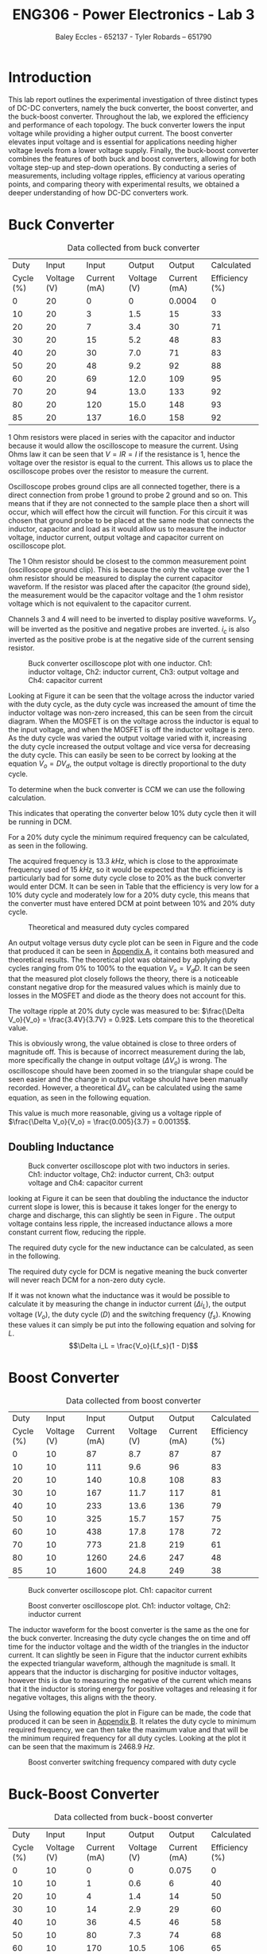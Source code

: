 #+title: ENG306 - Power Electronics - Lab 3
#+AUTHOR: Baley Eccles - 652137 - Tyler Robards – 651790
#+LATEX_HEADER: \usepackage[a4paper, margin=2cm]{geometry}
#+LATEX_HEADER_EXTRA: \usepackage{minted}
#+LATEX_HEADER_EXTRA: \usepackage{fontspec}
#+LATEX_HEADER_EXTRA: \setmonofont{Iosevka}
#+LATEX_HEADER_EXTRA: \setminted{fontsize=\small, frame=single, breaklines=true}
#+LATEX_HEADER_EXTRA: \usemintedstyle{emacs}
#+LATEX_HEADER_EXTRA: \usepackage{float}
#+LATEX_HEADER_EXTRA: \setlength{\parindent}{0pt}
#+LATEX_HEADER_EXTRA: \setlength{\parskip}{1em}

* Introduction
This lab report outlines the experimental investigation of three distinct types of DC-DC converters, namely the buck converter, the boost converter, and the buck-boost converter. Throughout the lab, we explored the efficiency and performance of each topology. The buck converter lowers the input voltage while providing a higher output current. The boost converter elevates input voltage and is essential for applications needing higher voltage levels from a lower voltage supply. Finally, the buck-boost converter combines the features of both buck and boost converters, allowing for both voltage step-up and step-down operations. By conducting a series of measurements, including voltage ripples, efficiency at various operating points, and comparing theory with experimental results, we obtained a deeper understanding of how DC-DC converters work.

* Buck Converter
#+ATTR_LATEX: :placement [H] :align |c|c|c|c|c|c|
#+CAPTION: Data collected from buck converter \label{tab:table1}
|-----------+-------------+--------------+-------------+--------------+----------------|
|      Duty |       Input |        Input |      Output |       Output |     Calculated |
| Cycle (%) | Voltage (V) | Current (mA) | Voltage (V) | Current (mA) | Efficiency (%) |
|-----------+-------------+--------------+-------------+--------------+----------------|
|         0 |          20 |            0 |           0 |       0.0004 |              0 |
|        10 |          20 |            3 |         1.5 |           15 |             33 |
|        20 |          20 |            7 |         3.4 |           30 |             71 |
|        30 |          20 |           15 |         5.2 |           48 |             83 |
|        40 |          20 |           30 |         7.0 |           71 |             83 |
|        50 |          20 |           48 |         9.2 |           92 |             88 |
|        60 |          20 |           69 |        12.0 |          109 |             95 |
|        70 |          20 |           94 |        13.0 |          133 |             92 |
|        80 |          20 |          120 |        15.0 |          148 |             93 |
|        85 |          20 |          137 |        16.0 |          158 |             92 |
|-----------+-------------+--------------+-------------+--------------+----------------|

1 Ohm resistors were placed in series with the capacitor and inductor because it would allow the oscilloscope to measure the current. Using Ohms law it can be seen that \(V = IR = I\) if the resistance is \(1\), hence the voltage over the resistor is equal to the current. This allows us to place the oscilloscope probes over the resistor to measure the current.

Oscilloscope probes ground clips are all connected together, there is a direct connection from probe 1 ground to probe 2 ground and so on. This means that if they are not connected to the sample place then a short will occur, which will effect how the circuit will function. For this circuit it was chosen that ground probe to be placed at the same node that connects the inductor, capacitor and load as it would allow us to measure the inductor voltage, inductor current, output voltage and capacitor current on oscilloscope plot.

The 1 Ohm resistor should be closest to the common measurement point (oscilloscope ground clip). This is because the only the voltage over the 1 ohm resistor should be measured to display the current capacitor waveform. If the resistor was placed after the capacitor (the ground side), the measurement would be the capacitor voltage and the 1 ohm resistor voltage which is not equivalent to the capacitor current.

Channels 3 and 4 will need to be inverted to display positive waveforms. \(V_o\) will be inverted as the positive and negative probes are inverted. \(i_c\) is also inverted as the positive probe is at the negative side of the current sensing resistor.

#+ATTR_LATEX: :placement [H]
#+CAPTION: Buck converter oscilloscope plot with one inductor. Ch1: inductor voltage, Ch2: inductor current, Ch3: output voltage and Ch4: capacitor current \label{fig:fig1}
[[./Part_2_Buck_50_D.png]]

Looking at Figure \ref{fig:fig1} it can be seen that the voltage across the inductor varied with the duty cycle, as the duty cycle was increased the amount of time the inductor voltage was non-zero increased, this can be seen from the circuit diagram. When the MOSFET is on the voltage across the inductor is equal to the input voltage, and when the MOSFET is off the inductor voltage is zero. As the duty cycle was varied the output voltage varied with it, increasing the duty cycle increased the output voltage and vice versa for decreasing the duty cycle. This can easily be seen to be correct by looking at the equation \(V_o = DV_d\), the output voltage is directly proportional to the duty cycle.

To determine when the buck converter is CCM we can use the following calculation.
\begin{align*}
L_{\min} &= \frac{(1-D)R}{2f_s} \\
\Rightarrow D &= 1 - \frac{2L_{\min}f_s}{R} \\
D &= 1 - \frac{2\cdot3\times10^{-3}15\times10^{3}}{100} \\
D &= 10\%
\end{align*}
This indicates that operating the converter below 10% duty cycle then it will be running in DCM.

For a 20% duty cycle the minimum required frequency can be calculated, as seen in the following.
\begin{align*}
L_{\min} &= \frac{(1-D)R}{2f_s} \\
\Rightarrow f_s &= \frac{(1-D)R}{2L_{\min}} \\
f_s &= \frac{(1-0.2)100}{2\cdot 3\times10^{-3}} \\
f_s &= 13.3\ kHz
\end{align*}
The acquired frequency is \(13.3\ kHz\), which is close to the approximate frequency used of \(15\ kHz\), so it would be expected that the efficiency is particularly bad for some duty cycle close to 20% as the buck converter would enter DCM. It can be seen in Table \ref{tab:table1} that the efficiency is very low for a 10% duty cycle and moderately low for a 20% duty cycle, this means that the converter must have entered DCM at point between 10% and 20% duty cycle. ​

#+ATTR_LATEX: :placement [H]
#+CAPTION: Theoretical and measured duty cycles compared \label{fig:fig2}
[[./ENG306_D_vs_Vout_Buck.png]]

An output voltage versus duty cycle plot can be seen in Figure \ref{fig:fig2} and the code that produced it can be seen in [[id:ENG306_Lab3_appendix-A][Appendix A]], it contains both measured and theoretical results. The theoretical plot was obtained by applying duty cycles ranging from 0% to 100% to the equation \(V_o = V_dD\). It can be seen that the measured plot closely follows the theory, there is a noticeable constant negative drop for the measured values which is mainly due to losses in the MOSFET and diode as the theory does not account for this.


The voltage ripple at 20% duty cycle was measured to be: $\frac{\Delta V_o}{V_o} = \frac{3.4V}{3.7V} = 0.92$. Lets compare this to the theoretical value.
\begin{align*}
\frac{\Delta V_o}{V_o} &= \frac{1}{8}\frac{T_s^2(1-D)}{LC} \\
\frac{\Delta V_o}{V_o} &= \frac{1}{8}\frac{\left(15\times10^3\right)^2(1-0.2)}{3\times10^{-3}\cdot100\times10^{-6}} \\
\frac{\Delta V_o}{V_o} &= 0.00148
\end{align*}
This is obviously wrong, the value obtained is close to three orders of magnitude off. This is because of incorrect measurement during the lab, more specifically the change in output voltage ($\Delta V_o$) is wrong. The oscilloscope should have been zoomed in so the triangular shape could be seen easier and the change in output voltage should have been manually recorded. However, a theoretical $\Delta V_o$ can be calculated using the same equation, as seen in the following equation.
\begin{align*}
\Delta V_o &= \frac{V_o}{8}\frac{T_s^2(1-D)}{LC} \\
\Delta V_o &= \frac{3.4}{8}\frac{\left(15\times10^3\right)^2(1-0.2)}{3\times10^{-3}\cdot100\times10^{-6}} \\
\Delta V_o &= 0.005\ V
\end{align*}
This value is much more reasonable, giving us a voltage ripple of $\frac{\Delta V_o}{V_o} = \frac{0.005}{3.7} = 0.00135$.

** Doubling Inductance
#+ATTR_LATEX: :placement [H]
#+CAPTION: Buck converter oscilloscope plot with two inductors in series. Ch1: inductor voltage, Ch2: inductor current, Ch3: output voltage and Ch4: capacitor current \label{fig:fig3}
[[./Part_2_Buck_50_D_2_inductor.PNG]]

looking at Figure \ref{fig:fig3} it can be seen that doubling the inductance the inductor current slope is lower, this is because it takes longer for the energy to charge and discharge, this can slightly be seen in Figure \ref{fig:fig3}. The output voltage contains less ripple, the increased inductance allows a more constant current flow, reducing the ripple.

The required duty cycle for the new inductance can be calculated, as seen in the following.
\begin{align*}
L_{\min} &= \frac{(1-D)R}{2f_s} \\
\Rightarrow D &= 1 - \frac{2L_{\min}f_s}{R} \\
D &= 1 - \frac{2\cdot6\times10^{-3}15\times10^{3}}{100} \\
D &= -80\%
\end{align*}
The required duty cycle for DCM is negative meaning the buck converter will never reach DCM for a non-zero duty cycle.

If it was not known what the inductance was it would be possible to calculate it by measuring the change in inductor current ($\Delta i_L$), the output voltage ($V_o$), the duty cycle ($D$) and the switching frequency ($f_s$). Knowing these values it can simply be put into the following equation and solving for $L$.
\[\Delta i_L = \frac{V_o}{Lf_s}(1 - D)\]

* Boost Converter
#+ATTR_LATEX: :placement [H] :align |c|c|c|c|c|c|
#+CAPTION: Data collected from boost converter \label{tab:table2}
|-----------+-------------+--------------+-------------+--------------+----------------|
|      Duty |       Input |        Input |      Output |       Output |     Calculated |
| Cycle (%) | Voltage (V) | Current (mA) | Voltage (V) | Current (mA) | Efficiency (%) |
|-----------+-------------+--------------+-------------+--------------+----------------|
|         0 |          10 |           87 |         8.7 |           87 |             87 |
|        10 |          10 |          111 |         9.6 |           96 |             83 |
|        20 |          10 |          140 |        10.8 |          108 |             83 |
|        30 |          10 |          167 |        11.7 |          117 |             81 |
|        40 |          10 |          233 |        13.6 |          136 |             79 |
|        50 |          10 |          325 |        15.7 |          157 |             75 |
|        60 |          10 |          438 |        17.8 |          178 |             72 |
|        70 |          10 |          773 |        21.8 |          219 |             61 |
|        80 |          10 |         1260 |        24.6 |          247 |             48 |
|        85 |          10 |         1600 |        24.8 |          249 |             38 |
|-----------+-------------+--------------+-------------+--------------+----------------|


#+ATTR_LATEX: :placement [H]
#+CAPTION: Buck converter oscilloscope plot. Ch1: capacitor current \label{fig:fig4}
[[./Part_3_Boost_Cap_Current_50_D.PNG]]

#+ATTR_LATEX: :placement [H]
#+CAPTION: Boost converter oscilloscope plot. Ch1: inductor voltage, Ch2: inductor current \label{fig:fig5}
[[./Part_3_Boost_Inductor_D_50.PNG]]


The inductor waveform for the boost converter is the same as the one for the buck converter. Increasing the duty cycle changes the on time and off time for the inductor voltage and the width of the triangles in the inductor current. It can slightly be seen in Figure \ref{fig:fig5} that the inductor current exhibits the expected triangular waveform, although the magnitude is small. It appears that the inductor is discharging for positive inductor voltages, however this is due to measuring the negative of the current which means that it the inductor is storing energy for positive voltages and releasing it for negative voltages, this aligns with the theory.

Using the following equation the plot in Figure \ref{fig:fig6} can be made, the code that produced it can be seen in [[id:ENG306_Lab3_appendix-B][Appendix B]]. It relates the duty cycle to minimum required frequency, we can then take the maximum value and that will be the minimum required frequency for all duty cycles. Looking at the plot it can be seen that the maximum is \(2468.9\ Hz\).
\begin{align*}
f_s &= \frac{D(1 - D)^2R}{2L_{\min}} \\
f_s &= \frac{D(1 - D)^2100}{2\cdot3\times10^{-3}}
\end{align*}

#+ATTR_LATEX: :placement [H]
#+CAPTION: Boost converter switching frequency compared with duty cycle \label{fig:fig6}
[[./ENG306_Frequency.png]]

* Buck-Boost Converter
#+ATTR_LATEX: :placement [H] :align |c|c|c|c|c|c|
#+CAPTION: Data collected from buck-boost converter \label{tab:table3}
|-----------+-------------+--------------+-------------+--------------+----------------|
|      Duty |       Input |        Input |      Output |       Output |     Calculated |
| Cycle (%) | Voltage (V) | Current (mA) | Voltage (V) | Current (mA) | Efficiency (%) |
|-----------+-------------+--------------+-------------+--------------+----------------|
|         0 |          10 |            0 |           0 |        0.075 |              0 |
|        10 |          10 |            1 |         0.6 |            6 |             40 |
|        20 |          10 |            4 |         1.4 |           14 |             50 |
|        30 |          10 |           14 |         2.9 |           29 |             60 |
|        40 |          10 |           36 |         4.5 |           46 |             58 |
|        50 |          10 |           80 |         7.3 |           74 |             68 |
|        60 |          10 |          170 |        10.5 |          106 |             65 |
|        70 |          10 |          356 |        14.4 |          145 |             59 |
|        80 |          10 |          827 |        19.0 |          191 |             44 |
|        85 |          10 |         1300 |        20.2 |          203 |             32 |
|-----------+-------------+--------------+-------------+--------------+----------------|

#+ATTR_LATEX: :placement [H]
#+CAPTION: Buck-boost converter oscilloscope plot. Ch1: inductor voltage, Ch2: inductor current \label{fig:fig7}
[[./Part_4_Buck_Boost_Inductor_V_and_I_50_D.PNG]]

#+ATTR_LATEX: :placement [H]
#+CAPTION: Buck-boost converter oscilloscope plot. Ch3: output voltage, Ch4: inductor current \label{fig:fig8}
[[./Part_4_Buck_Boost_Vout_Icap_50_D.PNG]]

The measured output voltage at 50% duty cycle is -7.3V. To calculate a theoretical value use the formula, \(V_0=V_d\dfrac{D}{1-D}=-10V\). This error is likely caused by losses in the buck-boost converter. Sources of losses are discussed further in the later section.

#+ATTR_LATEX: :placement [H]
#+CAPTION: Measured output voltage compared to theoretical output voltage versus duty cycle \label{fig:fig9}
[[./Part_4_Buck_Boost_V0.png]]

The plot of output voltage versus duty cycle, as seen in Figure \ref{fig:fig9} produced by the code in [[id:ENG306_Lab3_appendix-C][Appendix C]], shows noticeable difference between the theoretical curve and the measured value. While both curves follow the expected nonlinear trend of the buck-boost converter, the measured output is consistently lower than the theoretical curve across the full duty cycle range. This shows that whilst the theoretical curve correctly describes the relationship between duty cycle and output voltage, real converter operation is affected by component non-ideality and practical losses. Sources of potential circuit loss are further detailed in the section below. This difference shows the importance of reviewing converter efficiency, as well as demonstrating issues in theoretical assumptions.

** Buck-Boost Losses
1) Conduction Losses When the switch is on current flows through the MOSFET channel resistance \(R_{DS(on)}\) causing \(I^2R\) losses. At higher duty cycles the switch conducts for longer so the conduction losses increase. When the switch is off current flows through the diode and energy is lost across its forward voltage. As duty cycle increases and the switch is on for longer the diode conducts for less time, lowering the forward voltage losses. The inductor winding has resistance \(R_L\) causing \(I^2R\) losses proportional to the average inductor current. At low duty cycles (buck mode) current is higher for step-down so losses are higher. At high duty cycles (boost mode) current stress also increases so losses rise again. Losses are minimal around the crossover duty cycle.
2) Switching Losses Energy is lost during voltage-current overlap when switching. Switching frequency remains constant with duty cycle but average inductor current changes with duty cycle. Higher duty cycle means higher inductor current, leading to higher switching losses.
3) Inductor Core Losses Hysteresis and Eddy Currents are caused in the inductor core by alternating flux. Loss depends on the ripple currents. At medium duty cycles ripple is large so core losses are maximised. At extreme high/low duty cycles the ripple current is smaller so losses are minimised.
4) Capacitor ESR Losses Capacitor Equivalent Series Resistance (ESR) causes \(I_{C,ripple}^2R\) heating. Ripple current depends on load and duty cycle. Near 50% duty cycle ripple is highest, so ESR losses increase.
5) Parasitic Losses Parasitic inductance and capacitance in wiring cause extra minor switching losses. Not strongly duty cycle dependant but worsens under higher current stress at high/low duty cycles.

Combining these sources of loss the theoretical highest efficiency duty cycle range should be around \(D=0.4\leftrightarrow0.6\) where diode and switch conduction losses balance and ripple current is not too high. Comparing this theoretical efficiency to the measured efficiency provides similar results, with the peak efficiency from \(D=0.3\leftrightarrow0.6\). Efficiency at extreme duty cycles are low as expected, due to high current stresses and other sources as mentioned previously.

* Reflection
This lab task serves to emphasis key differences between DC-DC converter topologies. The buck converter stepping down voltage based on the MOSFET gate PWM signal duty cycle with high average efficiency, notably most efficient at higher duty cycles. The boost converter stepping up voltage again based on the MOSFET gate PWM signal duty cycle, with an average efficiency of 0.8%. The boost converter has high input current draw due to the relationship \(P_{in}=P_{out}\). This means that for a constant input voltage, input current must increase when \(P_{out}\) increases. The buck-boost converter performs both voltage step down and up dependent on the MOSFET gate PWM signal duty cycle, however overall efficiency is lower due to higher conduction losses from increased RMS currents. The buck-boost converter also causes inverted output voltage as the ground because the inductor is fixed to ground, causing the inductor to switch between input and ground, discharging into the capacitor with reversed polarity.

Overall, this task was informative, highlighting major advantages and disadvantages with common DC-DC converter topologies.

\newpage


* Appendix A
:PROPERTIES:
:ID: ENG306_Lab3_appendix-A
:END:
#+begin_src octave :exports code :results output :session Plot1
clc
clear
close all;

if exist('OCTAVE_VERSION', 'builtin')
  set(0, "DefaultLineLineWidth", 2);
  set(0, "DefaultAxesFontSize", 25);
  warning('off');
end

V_d = 20;

D = [0, 10, 20, 30, 40, 50, 60, 70, 80, 85];
V_out = [0, 150e-3*10, 330e-3*10, 521e-3*10, 700e-3*10, 920e-3*10, 1.2*10, 1.3*10, 1.5*10, 1.6*10];

D_theo = 0:0.1:85;
V_out_theo = V_d*D_theo/100;

figure;
hold on;
plot(D, V_out);
plot(D_theo, V_out_theo);

legend("Measured", "Theoretical");
xlabel("%Duty cycle")
ylabel("Output Voltage (V)")
title("Duty Cycle vs Output Voltage Buck Converter")
grid on;
print -dpng 'ENG306_D_vs_Vout_Buck.png'
#+end_src

#+RESULTS:

\newpage
* Appendix B
:PROPERTIES:
:ID: ENG306_Lab3_appendix-B
:END:

#+begin_src octave :exports code :results output :session Plot2
clc
clear
close all;

if exist('OCTAVE_VERSION', 'builtin')
  set(0, "DefaultLineLineWidth", 2);
  set(0, "DefaultAxesFontSize", 25);
  warning('off');
end

D = 0:0.01:1;
f_s = (D .* (1 - D).^2 .* 100) / (2 * 3e-3);

[max_value, max_index] = max(f_s);
max_D = D(max_index);

figure;
plot(D, f_s, 'b-', 'LineWidth', 2);
hold on;

plot(max_D, max_value, 'ro', 'MarkerSize', 10, 'MarkerFaceColor', 'r');
text(max_D - 0.05, max_value - 50, sprintf(' Max: %.2f', max_value), 'VerticalAlignment', 'top', 'HorizontalAlignment', 'left', 'FontSize', 25);

xlabel('D');
ylabel('f_s');
title('Plot of f_s vs D');
grid on;
hold off;
print -dpng 'ENG306_Frequency.png'
#+END_SRC

#+RESULTS:

\newpage
* Appendix C
:PROPERTIES:
:ID: ENG306_Lab3_appendix-C
:END:

#+begin_src octave :exports code :results output :session Plot3
clc
clear
close all
if exist('OCTAVE_VERSION', 'builtin')
  set(0, "DefaultLineLineWidth", 2);
  set(0, "DefaultAxesFontSize", 25);
  warning('off');
end

Vin = 10;
D = [0, 10, 20, 30, 40, 50, 60, 70, 80, 85]*0.01;

Vo = [0, 0.6, 1.4, 2.9, 4.5, 7.3, 10.5, 14.4, 19.0, 20.2];
Votheory = Vin*(D./(1.-D));

figure;
plot(D,Vo)
hold on;
plot(D,Votheory)
title('Output Voltage vs Duty Cycle')
xlabel('Duty Cycle')
ylabel('V_0 (V)')
legend('Measured Output Voltage','Theoretical Output Voltage', 'location', 'northwest')
grid on;
print -dpng 'Part_4_Buck_Boost_V0.png'
#+END_SRC

#+RESULTS:
